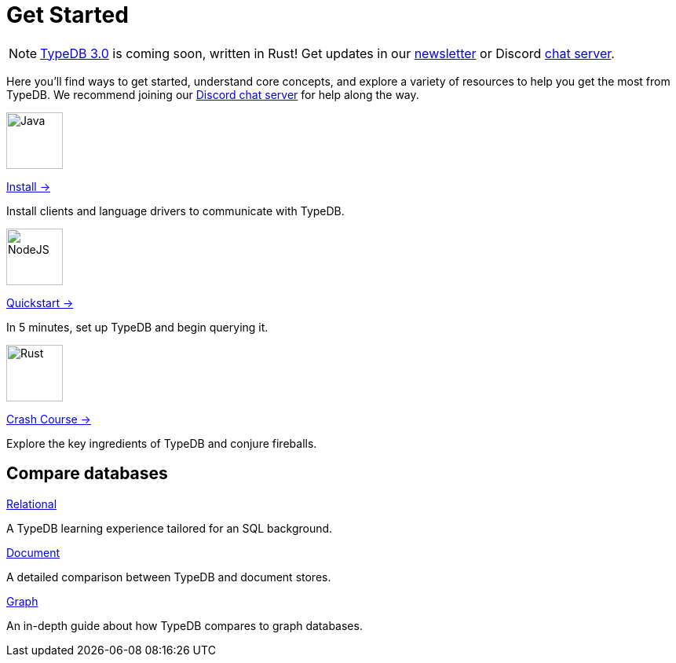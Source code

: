 = Get Started
:keywords: typedb, typeql, clients, documentation, overview
:pageTitle: Get started
:summary: Getting started with TypeDB
:page-role: -toc
// :page-preamble-card: 1

// tag::rust-rewrite[]
[NOTE]
====
https://typedb.com/blog/typedb-3-roadmap[TypeDB 3.0] is coming soon, written in Rust! Get updates in our https://typedb.com?dialog=newsletter[newsletter,window=_blank] or Discord https://typedb.com/discord[chat server,window=_blank].
====
// end::rust-rewrite[]

Here you'll find ways to get started, understand core concepts, and explore a variety of resources to help you get the most from TypeDB. We recommend joining our https://typedb.com/discord[Discord chat server] for help along the way.

[.link-panel.clickable]
--
image::home::java.png[Java,72,72]

xref:home::install.adoc[Install →]

Install clients and language drivers to communicate with TypeDB.
--

[.link-panel.clickable]
--
image::home::nodejs.png[NodeJS,72,72]

xref:home::quickstart.adoc[Quickstart →]

In 5 minutes, set up TypeDB and begin querying it.
--

[.link-panel.clickable]
--
image::home::rust.png[Rust,72,72]

xref:home::crash-course/index.adoc[Crash Course →]

Explore the key ingredients of TypeDB and conjure fireballs.
--


== Compare databases

[cols-3]
--
.https://example.com[Relational]
[.clickable]
****
A TypeDB learning experience tailored for an SQL background.
****

.https://example.com[Document]
[.clickable]
****
A detailed comparison between TypeDB and document stores.
****

.https://example.com[Graph]
[.clickable]
****
An in-depth guide about how TypeDB compares to graph databases.
****
--

